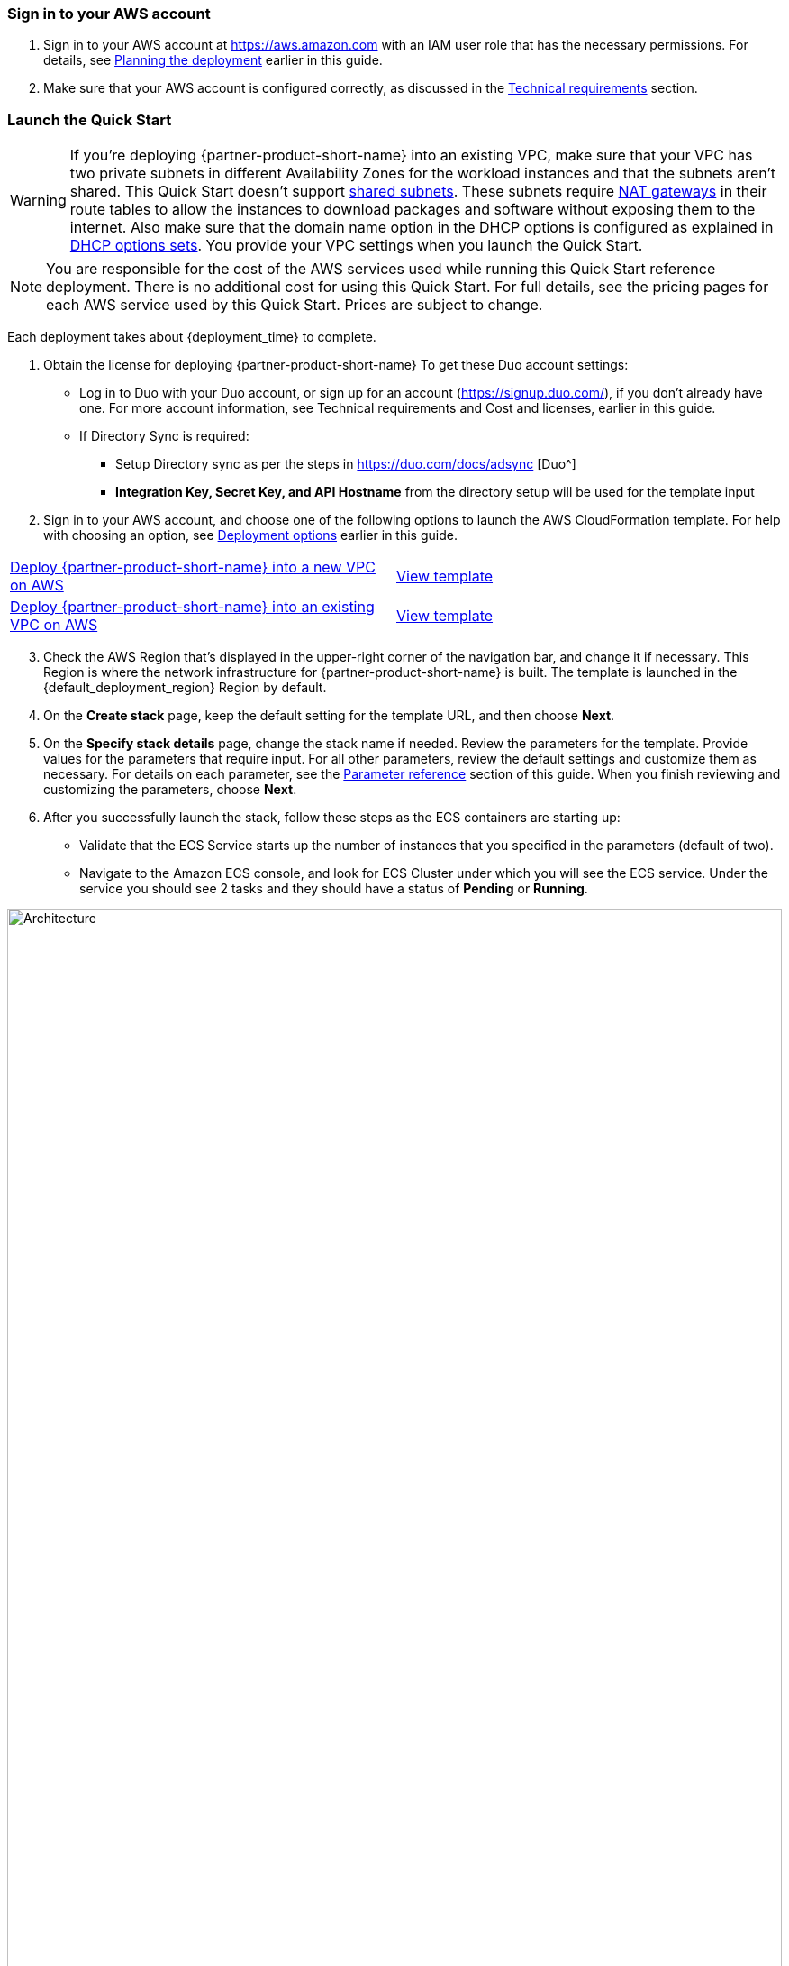 // We need to work around Step numbers here if we are going to potentially exclude the AMI subscription
=== Sign in to your AWS account

. Sign in to your AWS account at https://aws.amazon.com with an IAM user role that has the necessary permissions. For details, see link:#_planning_the_deployment[Planning the deployment] earlier in this guide.
. Make sure that your AWS account is configured correctly, as discussed in the link:#_technical_requirements[Technical requirements] section.

// Optional based on Marketplace listing. Not to be edited
ifdef::marketplace_subscription[]
=== Subscribe to the {partner-product-short-name} AMI

This Quick Start requires a subscription to the AMI for {partner-product-short-name} in AWS Marketplace.

. Sign in to your AWS account.
. Open the page for the {marketplace_listing_url}[{partner-product-short-name} AMI in AWS Marketplace^], and then choose *Continue to Subscribe*.
. Review the terms and conditions for software usage, and then choose *Accept Terms*. +
  A confirmation page loads, and an email confirmation is sent to the account owner. For detailed subscription instructions, see the https://aws.amazon.com/marketplace/help/200799470[AWS Marketplace documentation^].

. When the subscription process is complete, exit out of AWS Marketplace without further action. *Do not* provision the software from AWS Marketplace—the Quick Start deploys the AMI for you.
endif::marketplace_subscription[]
// \Not to be edited

=== Launch the Quick Start
// Adapt the following warning to your Quick Start.
WARNING: If you’re deploying {partner-product-short-name} into an existing VPC, make sure that your VPC has two private subnets in different Availability Zones for the workload instances and that the subnets aren’t shared. This Quick Start doesn’t support https://docs.aws.amazon.com/vpc/latest/userguide/vpc-sharing.html[shared subnets^]. These subnets require https://docs.aws.amazon.com/vpc/latest/userguide/vpc-nat-gateway.html[NAT gateways^] in their route tables to allow the instances to download packages and software without exposing them to the internet. Also make sure that the domain name option in the DHCP options is configured as explained in http://docs.aws.amazon.com/AmazonVPC/latest/UserGuide/VPC_DHCP_Options.html[DHCP options sets^]. You provide your VPC settings when you launch the Quick Start.

NOTE: You are responsible for the cost of the AWS services used while running this Quick Start reference deployment. There is no additional cost for using this Quick Start. For full details, see the pricing pages for each AWS service used by this Quick Start. Prices are subject to change.

Each deployment takes about {deployment_time} to complete.

. Obtain the license for deploying {partner-product-short-name} 
To get these Duo account settings:

    * Log in to Duo with your Duo account, or sign up for an account (https://signup.duo.com/), if you don’t already have one. For more account information, see Technical requirements and Cost and licenses, earlier in this guide.
    * If Directory Sync is required:
    ** Setup Directory sync as per the steps in https://duo.com/docs/adsync [Duo^]
    ** *Integration Key, Secret Key, and API Hostname* from the directory setup will be used for the template input
//    ** Log into the Duo Admin Panel (https://admin.duosecurity.com/), and then navigate to *Users*
//    ** Choose *Directory Sync*, and then *New Directory*.
//    ** Choose *On-Premises Active Directory* (even if Amazon Managed AD)
//    ** Input a Directory Name (needed to ID it in Duo), Input the Host IPs and port (you will put the other IP and port for 2nd DC later).
//    ** Choose NTLMv2 for Authentication Type
//    ** Input the Base DN per the instructions.
//    ** Check any of the other settings as you wish, and Click *Add Directory.*
//    ** Once the screen refreshes, scroll to the bottom and you will see the section that contains the *Integration Key, Secret Key, and API Hostname.*
//    ** Leave this screen open or write down the needed items, and continue to step 12, you will need the three items mentioned above for the template input.

 


[start=2]
. Sign in to your AWS account, and choose one of the following options to launch the AWS CloudFormation template. For help with choosing an option, see link:#_deployment_options[Deployment options] earlier in this guide.

[cols=2*]
|===
^|http://qs_launch_permalink[Deploy {partner-product-short-name} into a new VPC on AWS^]
^|http://qs_template_permalink[View template^]

^|http://qs_launch_permalink[Deploy {partner-product-short-name} into an existing VPC on AWS^]
^|http://qs_template_permalink[View template^]
|===

[start=3]
. Check the AWS Region that’s displayed in the upper-right corner of the navigation bar, and change it if necessary. This Region is where the network infrastructure for {partner-product-short-name} is built. The template is launched in the {default_deployment_region} Region by default.

// *Note:* This deployment includes Amazon EFS, which isn’t currently supported in all AWS Regions. For a current list of supported Regions, see the https://docs.aws.amazon.com/general/latest/gr/elasticfilesystem.html[endpoints and quotas webpage].
[start=4]
// . Update Directory Controller Security Group

//     * Ensure the existing security group associated with your domain controllers allow User Datagram Protocol (UDP) port 1812 (by default or specify the port) egress (Outbound) to their own subnet CIDR range (or the entire VPC).

// . Upload Duo Zip File to S3

//     * Either create a new S3 bucket or use an existing CloudFormation template bucket.
//     * Unzip the delivered Duo zip file, and upload the quickstart-duo-mfa folder to the S3 bucket.
//     * Make note of the S3 bucket name and folder prefix, this will be used in the parameters of the CloudFormation template below.


. On the *Create stack* page, keep the default setting for the template URL, and then choose *Next*.
. On the *Specify stack details* page, change the stack name if needed. Review the parameters for the template. Provide values for the parameters that require input. For all other parameters, review the default settings and customize them as necessary. For details on each parameter, see the link:#_parameter_reference[Parameter reference] section of this guide. When you finish reviewing and customizing the parameters, choose *Next*.
. After you successfully launch the stack, follow these steps as the ECS containers are starting up:

    * Validate that the ECS Service starts up the number of instances that you specified in the parameters (default of two).
    * Navigate to the Amazon ECS console, and look for ECS Cluster under which you will see the ECS service. Under the service you should see 2 tasks and they should have a status of *Pending* or *Running*.

:xrefstyle: short
[#ecs_task_cloudwatch_logs]
.ECS Task CloudWatch Logs
image::../images/duo_ecs_service_task_logs.png[Architecture,width=100%,height=100%]

    * Click on one of the tasks and open the container tab to see the logs in CloudWatch. You can either click on the top tab or under the container tab to see the CloudWatch logs as shown in <<ecs_task_cloudwatch_logs>>.

    * Navigate to the Directory Service console, and select your directory.
    * Choose the *Networking & security* tab.
    * In the *Multi-factor authentication* pane at the bottom of the page, the RADIUS status should be *Completed*. (It can take a few minutes for Systems Manager to register and configure the instances.) If the status is *Failed*, see Troubleshooting MFA implementation, later in this guide. To view the MFA configuration, choose the *Actions* dropdown option in the *Multi-factor authentication* pane, and then choose *Edit*. You will see the IP addresses of the RADIUS instances created by the Auto Scaling group. The shared secret code values are empty for security reasons.
    * Open up the Amazon WorkSpaces Client
    * When it opens, ensure you are using the Registration code from your Registered ADC that you used for the Duo setup above. 
    * Once it loads to the screen to input your username and password, you should see a third text box for the MFA Code. Here you will need to put in the code from the mobile app, or the hardware security token mentioned prior.

[start=7]
. Sync Users to Duo Cloud and Add Hardware Token (optional). This step is only valid if AD sync was chosen if not please ignore.

    * Once everything has been validated to work, go back to the Duo Admin site.
    * Either go back to the screen you left open for Add New Directory or click on Users on the left hand side of screen, then click on Directory Sync near the top right.
    * You will need to input the NTLM domain which will be the Domain of the Directory.
    * You will need to input the NTLM workstation which will be the hostname of one of the Duo Radius ECS ip addresses (example 10.0.10.10, 10.0.11.10)
    * Click on refresh at the bottom of the page, this should bring you to the top of the page that will instruct to select a group to import.
    * At the bottom of the page, click in the Groups input field, and type out the AD group of users you want to have imported into Duo. 
    * Click Save Groups
    * At the top of the page, you should now be able to select the Sync Now.
    * Now that you have users synced. Click on the Users link on the left side of the screen.
    * You should now see the list of users that were imported from your AD Group.
    * If you click on a user, you will see details about the user that where imported from your AD as well as additional details that Duo has. You are able to change the user status if you want the user to still be able to login without a MFA token, switching them from Active to Bypass.
    * If you continue to scroll down on the user, you will see when their most recent login was, you can add a phone to them if you want them to be able to use the Duo Mobile application, as well as Hardware Tokens. 
    * To add a hardware token, click on the Add Hardware Token button.
    * On the Attach Hardware Token screen, you can start to type the serial number of one of the tokens that you ordered and then click on Attach Hardware Token.

=== Modifying the implementation

If you want to increase or decrease the number of RADIUS tasks after implementing the solution, update the CloudFormation stack and specify the desired number of servers. 
If you increase the number of tasks, the ECS Service starts up the number of new tasks, and installs and configures the Duo Authentication Proxy for each new task. 

:xrefstyle: short
[#duo_ecs_service_stable]
.ECS service stable
image::../images/duo_ecs_service_stable.png[Architecture,width=100%,height=100%]

After each task is configured, ECS service sends an event saying the service has reached a steady state as shown in <<duo_ecs_service_stable>>.
 
That message acts as an event in CloudWatch which triggers a Lambda function to process the event. This event finds the IP address of Fargate task and updates the SSM parameter DuoServiceIps which triggers another event and updates the Directory Service MFA. The whole process takes 2-3 minutes.
 
Application Autoscaling in the ECS service will automatically scale the ECS tasks when CPU or Memory limits are reached. This allows for handling spikes in traffic like early morning logins. Likewise, when ECS Service does not see a lot of activity Application Autoscaling decreases the number of tasks, and then triggers the preceding workflow to get IP addresses from Lambda functions and update directory service’s RADIUS configuration.

It is recommended to stand up a regular trigger on a pipeline to get the latest code and build it. By default, the trigger frequency is set to weekly which can be changed on CloudFormation parameter during creation or update. When the Secrets are rotated the newest image is automatically pulled and deployed. ECR is configured to scan on push and builds can wait to see the results of the scan. If the build or scan fails then Duo Admins are notified.
